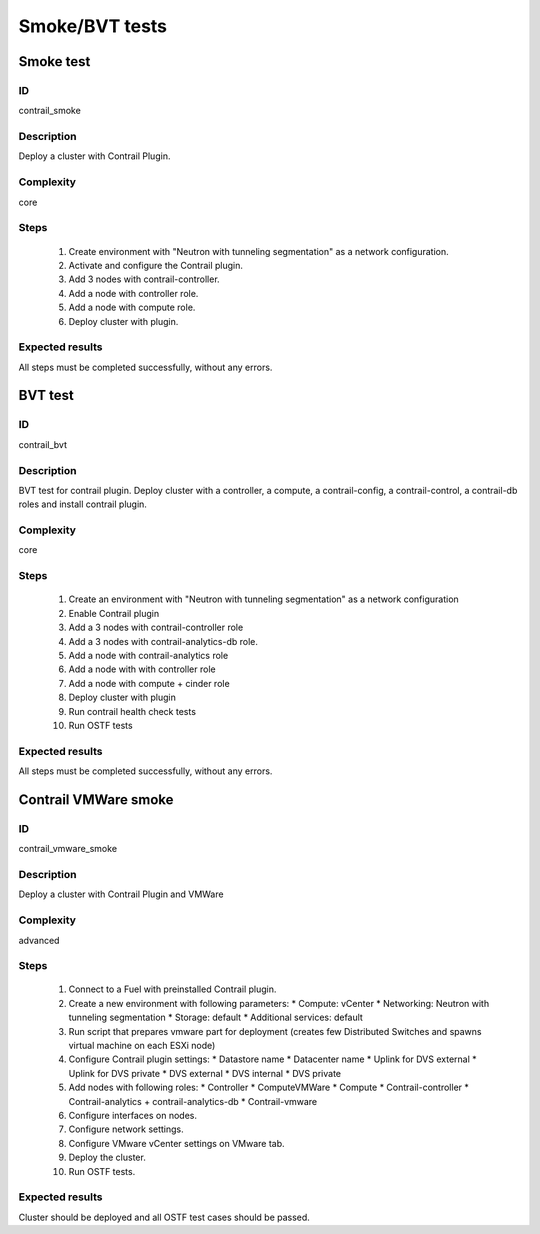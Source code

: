 ===============
Smoke/BVT tests
===============


Smoke test
----------


ID
##

contrail_smoke


Description
###########

Deploy a cluster with Contrail Plugin.


Complexity
##########

core


Steps
#####

    1. Create environment with "Neutron with tunneling segmentation" as a network configuration.
    2. Activate and configure the Contrail plugin.
    3. Add 3 nodes with contrail-controller.
    4. Add a node with controller role.
    5. Add a node with compute role.
    6. Deploy cluster with plugin.


Expected results
################

All steps must be completed successfully, without any errors.


BVT test
--------


ID
##

contrail_bvt


Description
###########

BVT test for contrail plugin. Deploy cluster with a controller, a compute, a contrail-config, a contrail-control, a contrail-db roles and install contrail plugin.


Complexity
##########

core


Steps
#####

    1. Create an environment with "Neutron with tunneling
       segmentation" as a network configuration
    2. Enable Contrail plugin
    3. Add a 3 nodes with contrail-controller role
    4. Add a 3 nodes with contrail-analytics-db role.
    5. Add a node with contrail-analytics role
    6. Add a node with with controller role
    7. Add a node with compute + cinder role
    8. Deploy cluster with plugin
    9. Run contrail health check tests
    10. Run OSTF tests

Expected results
################

All steps must be completed successfully, without any errors.


Contrail VMWare smoke
---------------------


ID
##

contrail_vmware_smoke


Description
###########

Deploy a cluster with Contrail Plugin and VMWare


Complexity
##########

advanced


Steps
#####

    1. Connect to a Fuel with preinstalled Contrail plugin.
    2. Create a new environment with following parameters:
       * Compute: vCenter
       * Networking: Neutron with tunneling segmentation
       * Storage: default
       * Additional services: default
    3. Run script that prepares vmware part for deployment (creates few Distributed
       Switches and spawns virtual machine on each ESXi node)
    4. Configure Contrail plugin settings:
       * Datastore name
       * Datacenter name
       * Uplink for DVS external
       * Uplink for DVS private
       * DVS external
       * DVS internal
       * DVS private
    5. Add nodes with following roles:
       * Controller
       * ComputeVMWare
       * Compute
       * Contrail-controller
       * Contrail-analytics + contrail-analytics-db
       * Contrail-vmware
    6. Configure interfaces on nodes.
    7. Configure network settings.
    8. Configure VMware vCenter settings on VMware tab.
    9. Deploy the cluster.
    10. Run OSTF tests.


Expected results
################

Cluster should be deployed and all OSTF test cases should be passed.
